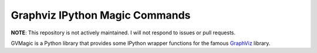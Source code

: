 Graphviz IPython Magic Commands
===============================

**NOTE**: This repository is not actively maintained.
I will not respond to issues or pull requests.

GVMagic is a Python library that provides some IPython wrapper functions
for the famous `GraphViz <http://www.graphviz.org/>`_ library.
